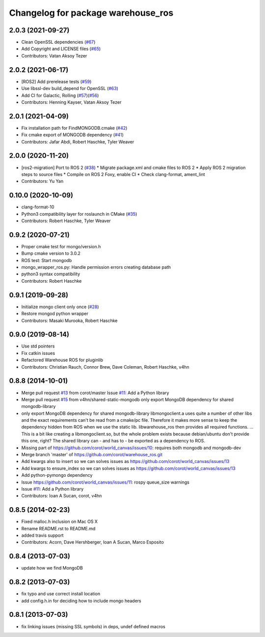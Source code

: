 ^^^^^^^^^^^^^^^^^^^^^^^^^^^^^^^^^^^
Changelog for package warehouse_ros
^^^^^^^^^^^^^^^^^^^^^^^^^^^^^^^^^^^

2.0.3 (2021-09-27)
------------------
* Clean OpenSSL dependencies (`#67 <https://github.com/ros-planning/warehouse_ros_mongo/issues/67>`_)
* Add Copyright and LICENSE files (`#65 <https://github.com/ros-planning/warehouse_ros_mongo/issues/65>`_)
* Contributors: Vatan Aksoy Tezer

2.0.2 (2021-06-17)
------------------
* [ROS2] Add prerelease tests (`#59 <https://github.com/ros-planning/warehouse_ros_mongo/issues/59>`_)
* Use libssl-dev build_depend for OpenSSL (`#63 <https://github.com/ros-planning/warehouse_ros_mongo/issues/63>`_)
* Add CI for Galactic, Rolling (`#57 <https://github.com/ros-planning/warehouse_ros_mongo/issues/57>`_)(`#56 <https://github.com/ros-planning/warehouse_ros_mongo/issues/56>`_)
* Contributors: Henning Kayser, Vatan Aksoy Tezer

2.0.1 (2021-04-09)
------------------
* Fix installation path for FindMONGODB.cmake (`#42 <https://github.com/ros-planning/warehouse_ros_mongo/issues/42>`_)
* Fix cmake export of MONGODB dependency (`#41 <https://github.com/ros-planning/warehouse_ros_mongo/issues/41>`_)
* Contributors: Jafar Abdi, Robert Haschke, Tyler Weaver

2.0.0 (2020-11-20)
-----------
* [ros2-migration] Port to ROS 2 (`#38 <https://github.com/ros-planning/warehouse_ros_mongo/issues/38>`_)
  * Migrate package.xml and cmake files to ROS 2
  * Apply ROS 2 migration steps to source files
  * Compile on ROS 2 Foxy, enable CI
  * Check clang-format, ament_lint
* Contributors: Yu Yan

0.10.0 (2020-10-09)
-------------------
* clang-format-10
* Python3 compatibility layer for roslaunch in CMake (`#35 <https://github.com/ros-planning/warehouse_ros_mongo/issues/35>`_)
* Contributors: Robert Haschke, Tyler Weaver

0.9.2 (2020-07-21)
------------------
* Proper cmake test for mongo/version.h
* Bump cmake version to 3.0.2
* ROS test: Start mongodb
* mongo_wrapper_ros.py: Handle permission errors creating database path
* python3 syntax compatibility
* Contributors: Robert Haschke

0.9.1 (2019-09-28)
------------------
* Initialize mongo client only once (`#28 <https://github.com/ros-planning/warehouse_ros_mongo/issues/28>`_)
* Restore mongod python wrapper
* Contributors: Masaki Murooka, Robert Haschke

0.9.0 (2019-08-14)
------------------
* Use std pointers
* Fix catkin issues
* Refactored Warehouse ROS for pluginlib
* Contributors: Christian Rauch, Connor Brew, Dave Coleman, Robert Haschke, v4hn

0.8.8 (2014-10-01)
------------------
* Merge pull request `#13 <https://github.com/ros-planning/warehouse_ros/issues/13>`_ from corot/master
  Issue `#11 <https://github.com/ros-planning/warehouse_ros/issues/11>`_: Add a Python library
* Merge pull request `#15 <https://github.com/ros-planning/warehouse_ros/issues/15>`_ from v4hn/shared-static-mongodb
  only export MongoDB dependency for shared mongodb-library
* only export MongoDB dependency for shared mongodb-library
  libmongoclient.a uses quite a number of other libs and the exact
  requirements can't be read from a cmake/pc file.
  Therefore it makes more sense to keep the dependency hidden from ROS
  when we use the static lib. libwarehouse_ros then provides all required functions.
  ... This is a bit like creating a libmongoclient.so, but the whole problem
  exists because debian/ubuntu don't provide this one, right?
  The shared library can - and has to - be exported as a dependency to ROS.
* Missing part of https://github.com/corot/world_canvas/issues/10:
  requires both mongodb and mongodb-dev
* Merge branch 'master' of https://github.com/corot/warehouse_ros.git
* Add kwargs also to insert so we can solves issues as
  https://github.com/corot/world_canvas/issues/13
* Add kwargs to ensure_index so we can solves issues as
  https://github.com/corot/world_canvas/issues/13
* Add python-pymongo dependency
* Issue https://github.com/corot/world_canvas/issues/11: rospy queue_size
  warnings
* Issue `#11 <https://github.com/ros-planning/warehouse_ros/issues/11>`_: Add a Python library
* Contributors: Ioan A Sucan, corot, v4hn

0.8.5 (2014-02-23)
------------------
* Fixed malloc.h inclusion on Mac OS X
* Rename README.rst to README.md
* added travis support
* Contributors: Acorn, Dave Hershberger, Ioan A Sucan, Marco Esposito

0.8.4 (2013-07-03)
------------------
* update how we find MongoDB

0.8.2 (2013-07-03)
------------------
* fix typo and use correct install location
* add config.h.in for deciding how to include mongo headers

0.8.1 (2013-07-03)
------------------
* fix linking issues (missing SSL symbols) in deps, undef defined macros
